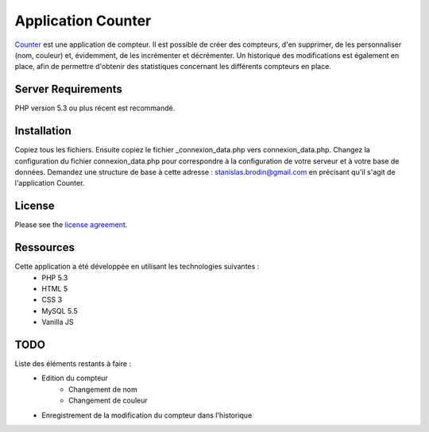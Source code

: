 ###################
Application Counter
###################

`Counter <https://counter.stanislas-brodin.fr>`_ est une application de compteur.
Il est possible de créer des compteurs, d'en supprimer, de les personnaliser (nom, couleur)
et, évidemment, de les incrémenter et décrémenter.
Un historique des modifications est également en place, afin de permettre d'obtenir des
statistiques concernant les différents compteurs en place.

*******************
Server Requirements
*******************

PHP version 5.3 ou plus récent est recommandé.

************
Installation
************

Copiez tous les fichiers.
Ensuite copiez le fichier _connexion_data.php vers connexion_data.php.
Changez la configuration du fichier connexion_data.php pour correspondre
à la configuration de votre serveur et à votre base de données.
Demandez une structure de base à cette adresse :
`stanislas.brodin@gmail.com <mailto:stanislas.brodin@gmail.com>`_
en précisant qu'il s'agit de l'application Counter.

*******
License
*******

Please see the `license agreement <https://github.com/sbrodin/Counter/blob/master/license.txt>`_.

**********
Ressources
**********

Cette application a été développée en utilisant les technologies suivantes :
    - PHP 5.3
    - HTML 5
    - CSS 3
    - MySQL 5.5
    - Vanilla JS

****
TODO
****

Liste des éléments restants à faire :
    - Edition du compteur
        - Changement de nom
        - Changement de couleur
    - Enregistrement de la modification du compteur dans l'historique
